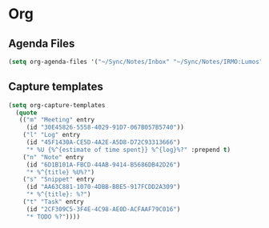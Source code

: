 * Org
** Agenda Files
   #+BEGIN_SRC emacs-lisp
   (setq org-agenda-files '("~/Sync/Notes/Inbox" "~/Sync/Notes/IRMO:Lumos" "~/Sync/Notes/SLUMOS.org"))
   #+END_SRC
** Capture templates
   #+BEGIN_SRC emacs-lisp
     (setq org-capture-templates
	   (quote
	    (("m" "Meeting" entry
	      (id "30E45826-5558-4029-91D7-067B057B5740"))
	     ("l" "Log" entry
	      (id "45F1430A-CE5D-4A2E-A5D8-D72C93313666")
	      "* %U {%^{estimate of time spent}} %^{log}%?" :prepend t)
	     ("n" "Note" entry
	      (id "6D1B101A-FBCD-44AB-9414-B5686DB42D26")
	      "* %^{title} %U%?")
	     ("s" "Snippet" entry
	      (id "AA63C881-1070-4DBB-BBE5-917FCDD2A309")
	      "* %^{title}: %?")
	     ("t" "Task" entry
	      (id "2CF309C5-3F4E-4C98-AE0D-ACFAAF79C016")
	      "* TODO %?"))))
   #+END_SRC
